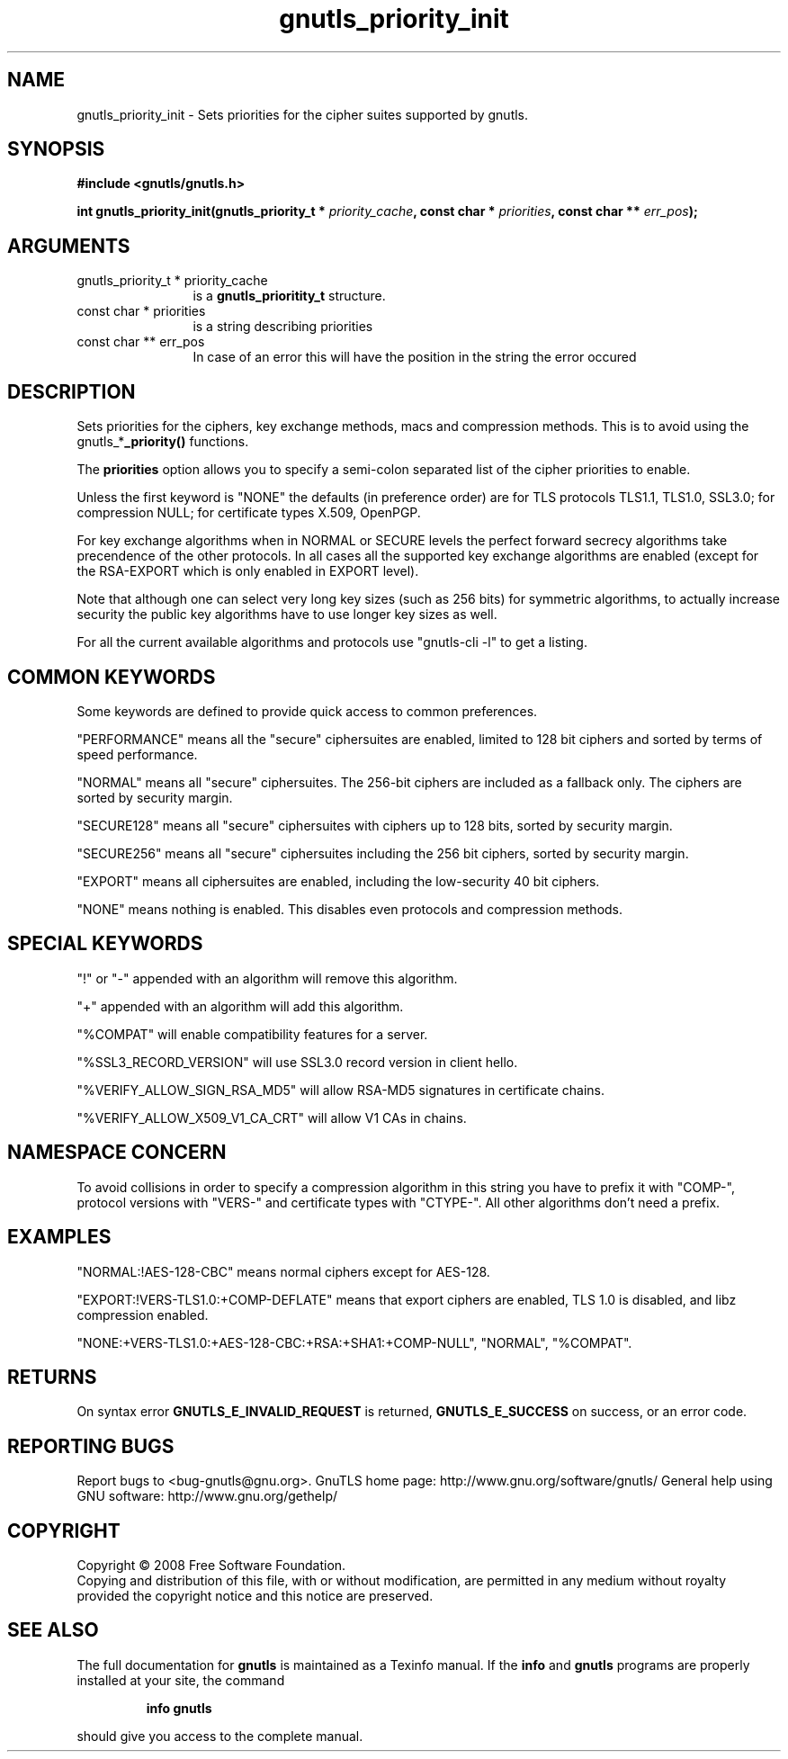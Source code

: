 .\" DO NOT MODIFY THIS FILE!  It was generated by gdoc.
.TH "gnutls_priority_init" 3 "2.8.5" "gnutls" "gnutls"
.SH NAME
gnutls_priority_init \- Sets priorities for the cipher suites supported by gnutls.
.SH SYNOPSIS
.B #include <gnutls/gnutls.h>
.sp
.BI "int gnutls_priority_init(gnutls_priority_t * " priority_cache ", const char * " priorities ", const char ** " err_pos ");"
.SH ARGUMENTS
.IP "gnutls_priority_t * priority_cache" 12
is a \fBgnutls_prioritity_t\fP structure.
.IP "const char * priorities" 12
is a string describing priorities
.IP "const char ** err_pos" 12
In case of an error this will have the position in the string the error occured
.SH "DESCRIPTION"
Sets priorities for the ciphers, key exchange methods, macs and
compression methods. This is to avoid using the
gnutls_*\fB_priority()\fP functions.

The \fBpriorities\fP option allows you to specify a semi\-colon
separated list of the cipher priorities to enable.

Unless the first keyword is "NONE" the defaults (in preference
order) are for TLS protocols TLS1.1, TLS1.0, SSL3.0; for
compression NULL; for certificate types X.509, OpenPGP.

For key exchange algorithms when in NORMAL or SECURE levels the
perfect forward secrecy algorithms take precendence of the other
protocols.  In all cases all the supported key exchange algorithms
are enabled (except for the RSA\-EXPORT which is only enabled in
EXPORT level).

Note that although one can select very long key sizes (such as 256 bits)
for symmetric algorithms, to actually increase security the public key
algorithms have to use longer key sizes as well.

For all the current available algorithms and protocols use
"gnutls\-cli \-l" to get a listing.
.SH "COMMON KEYWORDS"
Some keywords are defined to provide quick access
to common preferences.

"PERFORMANCE" means all the "secure" ciphersuites are enabled,
limited to 128 bit ciphers and sorted by terms of speed
performance.

"NORMAL" means all "secure" ciphersuites. The 256\-bit ciphers are
included as a fallback only.  The ciphers are sorted by security
margin.

"SECURE128" means all "secure" ciphersuites with ciphers up to 128
bits, sorted by security margin.

"SECURE256" means all "secure" ciphersuites including the 256 bit
ciphers, sorted by security margin.

"EXPORT" means all ciphersuites are enabled, including the
low\-security 40 bit ciphers.

"NONE" means nothing is enabled.  This disables even protocols and
compression methods.
.SH "SPECIAL KEYWORDS"
"!" or "\-" appended with an algorithm will remove this algorithm.

"+" appended with an algorithm will add this algorithm.

"%COMPAT" will enable compatibility features for a server.

"%SSL3_RECORD_VERSION" will use SSL3.0 record version in client hello.

"%VERIFY_ALLOW_SIGN_RSA_MD5" will allow RSA\-MD5 signatures in
certificate chains.

"%VERIFY_ALLOW_X509_V1_CA_CRT" will allow V1 CAs in chains.
.SH "NAMESPACE CONCERN"
To avoid collisions in order to specify a compression algorithm in
this string you have to prefix it with "COMP\-", protocol versions
with "VERS\-" and certificate types with "CTYPE\-". All other
algorithms don't need a prefix.
.SH "EXAMPLES"
"NORMAL:!AES\-128\-CBC" means normal ciphers except for AES\-128.

"EXPORT:!VERS\-TLS1.0:+COMP\-DEFLATE" means that export ciphers are
enabled, TLS 1.0 is disabled, and libz compression enabled.

"NONE:+VERS\-TLS1.0:+AES\-128\-CBC:+RSA:+SHA1:+COMP\-NULL", "NORMAL",
"%COMPAT".
.SH "RETURNS"
On syntax error \fBGNUTLS_E_INVALID_REQUEST\fP is returned,
\fBGNUTLS_E_SUCCESS\fP on success, or an error code.
.SH "REPORTING BUGS"
Report bugs to <bug-gnutls@gnu.org>.
GnuTLS home page: http://www.gnu.org/software/gnutls/
General help using GNU software: http://www.gnu.org/gethelp/
.SH COPYRIGHT
Copyright \(co 2008 Free Software Foundation.
.br
Copying and distribution of this file, with or without modification,
are permitted in any medium without royalty provided the copyright
notice and this notice are preserved.
.SH "SEE ALSO"
The full documentation for
.B gnutls
is maintained as a Texinfo manual.  If the
.B info
and
.B gnutls
programs are properly installed at your site, the command
.IP
.B info gnutls
.PP
should give you access to the complete manual.
